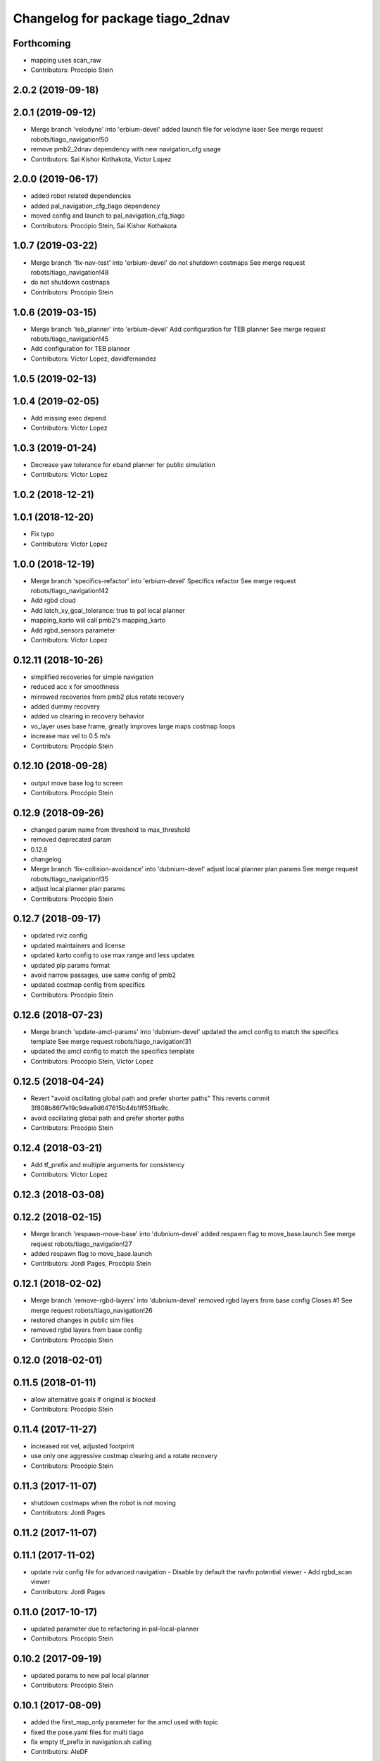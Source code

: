 ^^^^^^^^^^^^^^^^^^^^^^^^^^^^^^^^^
Changelog for package tiago_2dnav
^^^^^^^^^^^^^^^^^^^^^^^^^^^^^^^^^

Forthcoming
-----------
* mapping uses scan_raw
* Contributors: Procópio Stein

2.0.2 (2019-09-18)
------------------

2.0.1 (2019-09-12)
------------------
* Merge branch 'velodyne' into 'erbium-devel'
  added launch file for velodyne laser
  See merge request robots/tiago_navigation!50
* remove pmb2_2dnav dependency with new navigation_cfg usage
* Contributors: Sai Kishor Kothakota, Victor Lopez

2.0.0 (2019-06-17)
------------------
* added robot related dependencies
* added pal_navigation_cfg_tiago dependency
* moved config and launch to pal_navigation_cfg_tiago
* Contributors: Procópio Stein, Sai Kishor Kothakota

1.0.7 (2019-03-22)
------------------
* Merge branch 'fix-nav-test' into 'erbium-devel'
  do not shutdown costmaps
  See merge request robots/tiago_navigation!48
* do not shutdown costmaps
* Contributors: Procópio Stein

1.0.6 (2019-03-15)
------------------
* Merge branch 'teb_planner' into 'erbium-devel'
  Add configuration for TEB planner
  See merge request robots/tiago_navigation!45
* Add configuration for TEB planner
* Contributors: Victor Lopez, davidfernandez

1.0.5 (2019-02-13)
------------------

1.0.4 (2019-02-05)
------------------
* Add missing exec depend
* Contributors: Victor Lopez

1.0.3 (2019-01-24)
------------------
* Decrease yaw tolerance for eband planner for public simulation
* Contributors: Victor Lopez

1.0.2 (2018-12-21)
------------------

1.0.1 (2018-12-20)
------------------
* Fix typo
* Contributors: Victor Lopez

1.0.0 (2018-12-19)
------------------
* Merge branch 'specifics-refactor' into 'erbium-devel'
  Specifics refactor
  See merge request robots/tiago_navigation!42
* Add rgbd cloud
* Add latch_xy_goal_tolerance: true to pal local planner
* mapping_karto will call pmb2's mapping_karto
* Add rgbd_sensors parameter
* Contributors: Victor Lopez

0.12.11 (2018-10-26)
--------------------
* simplified recoveries for simple navigation
* reduced acc x for smoothness
* mirrowed recoveries from pmb2 plus rotate recovery
* added dummy recovery
* added vo clearing in recovery behavior
* vo_layer uses base frame, greatly improves large maps costmap loops
* increase max vel to 0.5 m/s
* Contributors: Procópio Stein

0.12.10 (2018-09-28)
--------------------
* output move base log to screen
* Contributors: Procópio Stein

0.12.9 (2018-09-26)
-------------------
* changed param name from threshold to max_threshold
* removed deprecated param
* 0.12.8
* changelog
* Merge branch 'fix-collision-avoidance' into 'dubnium-devel'
  adjust local planner plan params
  See merge request robots/tiago_navigation!35
* adjust local planner plan params
* Contributors: Procópio Stein

0.12.7 (2018-09-17)
-------------------
* updated rviz config
* updated maintainers and license
* updated karto config to use max range and less updates
* updated plp params format
* avoid narrow passages, use same config of pmb2
* updated costmap config from specifics
* Contributors: Procópio Stein

0.12.6 (2018-07-23)
-------------------
* Merge branch 'update-amcl-params' into 'dubnium-devel'
  updated the amcl config to match the specifics template
  See merge request robots/tiago_navigation!31
* updated the amcl config to match the specifics template
* Contributors: Procópio Stein, Victor Lopez

0.12.5 (2018-04-24)
-------------------
* Revert "avoid oscillating global path and prefer shorter paths"
  This reverts commit 3f808b86f7e19c9dea9d647615b44b1ff53fba9c.
* avoid oscillating global path and prefer shorter paths
* Contributors: Procópio Stein

0.12.4 (2018-03-21)
-------------------
* Add tf_prefix and multiple arguments for consistency
* Contributors: Victor Lopez

0.12.3 (2018-03-08)
-------------------

0.12.2 (2018-02-15)
-------------------
* Merge branch 'respawn-move-base' into 'dubnium-devel'
  added respawn flag to move_base.launch
  See merge request robots/tiago_navigation!27
* added respawn flag to move_base.launch
* Contributors: Jordi Pages, Procópio Stein

0.12.1 (2018-02-02)
-------------------
* Merge branch 'remove-rgbd-layers' into 'dubnium-devel'
  removed rgbd layers from base config
  Closes #1
  See merge request robots/tiago_navigation!26
* restored changes in public sim files
* removed rgbd layers from base config
* Contributors: Procópio Stein

0.12.0 (2018-02-01)
-------------------

0.11.5 (2018-01-11)
-------------------
* allow alternative goals if original is blocked
* Contributors: Procópio Stein

0.11.4 (2017-11-27)
-------------------
* increased rot vel, adjusted footprint
* use only one aggressive costmap clearing and a rotate recovery
* Contributors: Procópio Stein

0.11.3 (2017-11-07)
-------------------
* shutdown costmaps when the robot is not moving
* Contributors: Jordi Pages

0.11.2 (2017-11-07)
-------------------

0.11.1 (2017-11-02)
-------------------
* update rviz config file for advanced navigation
  - Disable by default the navfn potential viewer
  - Add rgbd_scan viewer
* Contributors: Jordi Pages

0.11.0 (2017-10-17)
-------------------
* updated parameter due to refactoring in pal-local-planner
* Contributors: Procópio Stein

0.10.2 (2017-09-19)
-------------------
* updated params to new pal local planner
* Contributors: Procópio Stein

0.10.1 (2017-08-09)
-------------------
* added the first_map_only parameter for the amcl used with topic
* fixed the pose.yaml files for multi tiago
* fix empty tf_prefix in navigation.sh calling
* Contributors: AleDF

0.10.0 (2017-05-30)
-------------------
* removed deprecated launch
* Contributors: Procópio Stein

0.9.15 (2017-05-08)
-------------------
* improved move_base goal status management
* minor verbosity changes
* enable disable head mgr through action client
* moved subscriber init down to avoid callback before completing init
* Contributors: Procópio Stein

0.9.14 (2017-05-05)
-------------------
* elevates torso and talks to head manager when navigating
* Contributors: Procópio Stein

0.9.13 (2017-05-04)
-------------------
* added navigation camera manager script and inst rules
* removed pointcloud_to_laserscan entries and files
  the pointcloud to laserscan files were moved to specific tools
  they will be available only if advanced navigation is active
* reduced planner patience to 0.1
* tweaked global planner params
* added launch and config for rgbd_scan
* reduced max rot vel and adde time offset for all laser configs
* local planner config to new version of planner
* doubled mapping resolution and tweaked some params
* adde dock panel in rviz
* Allow multiple Tiagos on a single Gazebo
* Contributors: Procópio Stein, davidfernandez

0.9.12 (2016-12-21)
-------------------

0.9.11 (2016-10-27)
-------------------
* Update global_planner.yaml, commented neutral_cost
* added param config to activate global planner special behaviors:
  1. reuse last valid path if goal becames blocked
  2. (commented) try alternative goto points inside a radius if original is blocked
* Contributors: Procópio Stein

0.9.10 (2016-10-25)
-------------------
* enable rgbd layer for obstacle avoidance
* Contributors: Jordi Pages

0.9.9 (2016-10-21)
------------------
* fix rviz config file
* add proper obstacle layers in recovery mode yaml
* visualize RGBD laser scan. Refs #14514
* refs #14514: project RGBD pointcloud to laserscan
* fixes #14514
* fixes #14512, #14514
* remove tab
* fix arg not being assigned
* remove typo
* remove commented lines in public sim config files
* public simulation for tiago including navigation
  refs #14239
* Contributors: Jordi Pages

0.9.8 (2016-07-28)
------------------
* Add advanced navigation rviz file
* Contributors: Victor Lopez

0.9.7 (2016-06-22)
------------------
* move_base config file base path param
* Contributors: Jeremie Deray

0.9.6 (2016-06-15)
------------------
* update rviz conf to add sonars
* Contributors: Jeremie Deray

0.9.5 (2016-06-10)
------------------
* update rviz with sonars & POI
* add rviz launch file
* update rviz conf
* Contributors: Jeremie Deray

0.9.4 (2016-03-30)
------------------
* increase karto scan range threshold
* record scan
* new laser launch
* meld pmb2_2dnav tiago_2dnav
* add laser_filter conf
* missing nav debug scripts
* Improved parameters for actually creating map, its not perfect, but it works
* Hokuyo laser max range is 5 meters instead of 10 in the sick
* Copied parameters tested on stockbot for navigation
* Contributors: Jeremie Deray, Jordi Adell, Sammy Pfeiffer

0.9.3 (2015-04-14)
------------------

0.9.2 (2015-01-20)
------------------

0.9.1 (2015-01-20)
------------------
* refs #10237 : removes rgbd sensor from navigation
  This is still experimental in ant... in the future it could be taken
  from there
* disables saving initial params
  NOTE this generates 1 socket every time a param is set
* renames to tiago (TiaGo)
* Contributors: enriquefernandez
